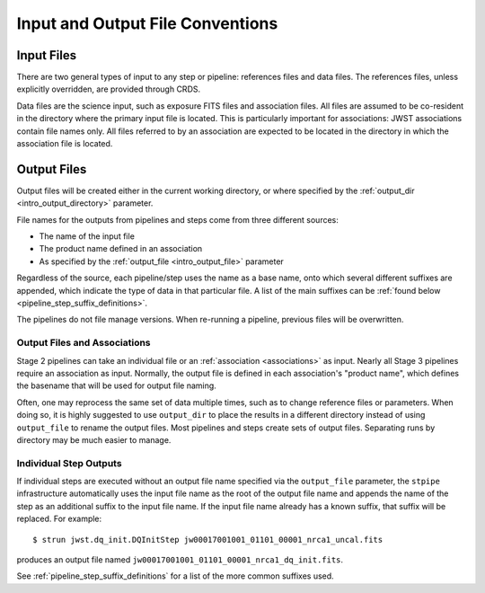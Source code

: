 .. _intro_file_conventions:

Input and Output File Conventions
=================================

.. _intro_input_file_discussion:

Input Files
-----------

There are two general types of input to any step or pipeline: references files
and data files.  The references files, unless explicitly
overridden, are provided through CRDS.

Data files are the science input, such as exposure FITS files and association
files. All files are assumed to be co-resident in the directory where the primary
input file is located. This is particularly important for associations: JWST
associations contain file names only. All files referred to by an association
are expected to be located in the directory in which the association file is located.

.. _intro_output_file_discussion:

Output Files
------------

Output files will be created either in the current working directory, or where
specified by the :ref:`output_dir <intro_output_directory>` parameter.

File names for the outputs from pipelines and steps come from
three different sources:

- The name of the input file
- The product name defined in an association
- As specified by the :ref:`output_file <intro_output_file>` parameter

Regardless of the source, each pipeline/step uses the name as a base
name, onto which several different suffixes are appended, which
indicate the type of data in that particular file. A list of the main suffixes
can be :ref:`found below <pipeline_step_suffix_definitions>`.

The pipelines do not file manage versions. When re-running a pipeline, previous files
will be overwritten.


Output Files and Associations
^^^^^^^^^^^^^^^^^^^^^^^^^^^^^

Stage 2 pipelines can take an individual file or an :ref:`association
<associations>` as input. Nearly all Stage 3 pipelines require an association as
input. Normally, the output file is defined in each association's "product name",
which defines the basename that will be used for output file naming.

Often, one may reprocess the same set of data multiple times, such as to change
reference files or parameters. When doing so, it is highly suggested to use
``output_dir`` to place the results in a different directory instead of using
``output_file`` to rename the output files. Most pipelines and steps create sets
of output files. Separating runs by directory may be much easier to manage.


Individual Step Outputs
^^^^^^^^^^^^^^^^^^^^^^^

If individual steps are executed without an output file name specified via
the ``output_file`` parameter, the ``stpipe`` infrastructure
automatically uses the input file name as the root of the output file name
and appends the name of the step as an additional suffix to the input file
name. If the input file name already has a known suffix, that suffix
will be replaced. For example:
::

   $ strun jwst.dq_init.DQInitStep jw00017001001_01101_00001_nrca1_uncal.fits

produces an output file named
``jw00017001001_01101_00001_nrca1_dq_init.fits``.

See :ref:`pipeline_step_suffix_definitions` for a list of the more common
suffixes used.
